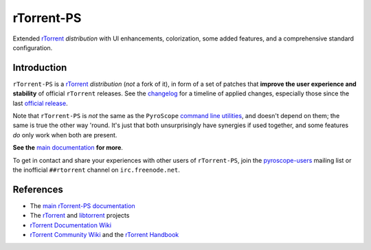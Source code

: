 rTorrent-PS
===========

Extended `rTorrent`_ *distribution* with UI enhancements, colorization,
some added features, and a comprehensive standard configuration.

.. figure:: https://raw.githubusercontent.com/pyroscope/rtorrent-ps/master/docs/_static/img/rT-PS-094-2014-05-24-shadow.png
   :align: center
   :alt: Extended Canvas Screenshot


Introduction
------------

``rTorrent-PS`` is a `rTorrent`_ *distribution* (*not* a fork of it),
in form of a set of patches that **improve the user experience and stability**
of official ``rTorrent`` releases.
See the `changelog`_ for a timeline of applied changes,
especially those since the last `official release`_.

Note that ``rTorrent-PS`` is *not* the same as the ``PyroScope`` `command line
utilities <https://github.com/pyroscope/pyrocore#pyrocore>`_, and
doesn't depend on them; the same is true the other way 'round. It's just
that both unsurprisingly have synergies if used together, and some
features *do* only work when both are present.

**See the**
`main documentation <http://rtorrent-ps.readthedocs.io/en/latest/overview.html>`_
**for more**.

To get in contact and share your experiences with other users of
``rTorrent-PS``, join the
`pyroscope-users <http://groups.google.com/group/pyroscope-users>`_
mailing list or the inofficial ``##rtorrent`` channel on
``irc.freenode.net``.


References
----------

-  The `main rTorrent-PS documentation <http://rtorrent-ps.readthedocs.io/>`_
-  The `rTorrent <https://github.com/rakshasa/rtorrent>`_
   and `libtorrent <https://github.com/rakshasa/libtorrent>`_ projects
-  `rTorrent Documentation Wiki`_
-  `rTorrent Community Wiki`_
   and the `rTorrent Handbook <http://rtorrent-docs.rtfd.io/>`_


.. _`official release`: https://github.com/pyroscope/rtorrent-ps/releases
.. _`changelog`: https://github.com/pyroscope/rtorrent-ps/blob/master/CHANGES.md
.. _`rTorrent`: https://github.com/rakshasa/rtorrent
.. _`Bintray`: https://bintray.com/pyroscope/rtorrent-ps/rtorrent-ps
.. _`rTorrent Documentation Wiki`: https://github.com/rakshasa/rtorrent/wiki
.. _`rTorrent Community Wiki`: https://github.com/rtorrent-community/rtorrent-community.github.io/wiki
.. _`DebianInstallFromSource`: https://github.com/pyroscope/rtorrent-ps/blob/master/docs/DebianInstallFromSource.md
.. _`RtorrentExtended`: https://github.com/pyroscope/rtorrent-ps/blob/master/docs/RtorrentExtended.md
.. _`RtorrentExtendedCanvas`: https://github.com/pyroscope/rtorrent-ps/blob/master/docs/RtorrentExtendedCanvas.md
